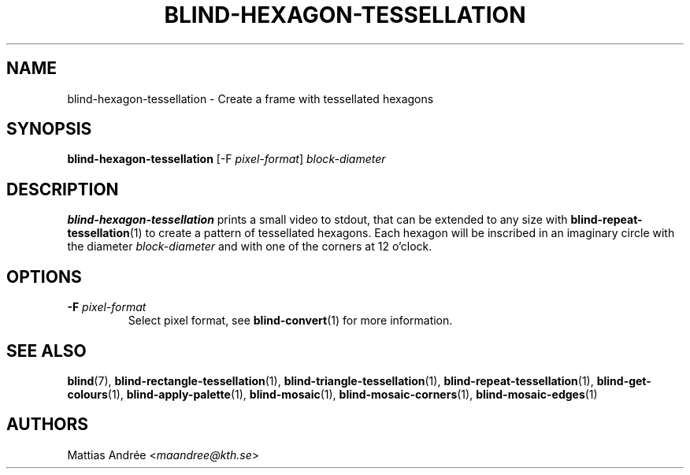 .TH BLIND-HEXAGON-TESSELLATION 1 blind
.SH NAME
blind-hexagon-tessellation - Create a frame with tessellated hexagons
.SH SYNOPSIS
.B blind-hexagon-tessellation
[-F
.IR pixel-format ]
.I block-diameter
.SH DESCRIPTION
.B blind-hexagon-tessellation
prints a small video to stdout, that
can be extended to any size with
.BR blind-repeat-tessellation (1)
to create a pattern of tessellated
hexagons. Each hexagon will be inscribed
in an imaginary circle with the diameter
.I block-diameter
and with one of the corners at 12 o'clock.
.SH OPTIONS
.TP
.BR -F " "\fIpixel-format\fP
Select pixel format, see
.BR blind-convert (1)
for more information.
.SH SEE ALSO
.BR blind (7),
.BR blind-rectangle-tessellation (1),
.BR blind-triangle-tessellation (1),
.BR blind-repeat-tessellation (1),
.BR blind-get-colours (1),
.BR blind-apply-palette (1),
.BR blind-mosaic (1),
.BR blind-mosaic-corners (1),
.BR blind-mosaic-edges (1)
.SH AUTHORS
Mattias Andrée
.RI < maandree@kth.se >
